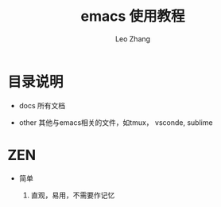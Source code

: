 #+TITLE: emacs 使用教程
#+LANGUAGE: en
#+OPTIONS: toc:nil h:4 html-postamble:nil html-preamble:t tex:t f:t
#+OPTIONS: prop:("VERSION")
#+AUTHOR: Leo Zhang

* 目录说明

- docs 所有文档

- other 其他与emacs相关的文件，如tmux， vsconde, sublime

* ZEN

- 简单

  1. 直观，易用，不需要作记忆
